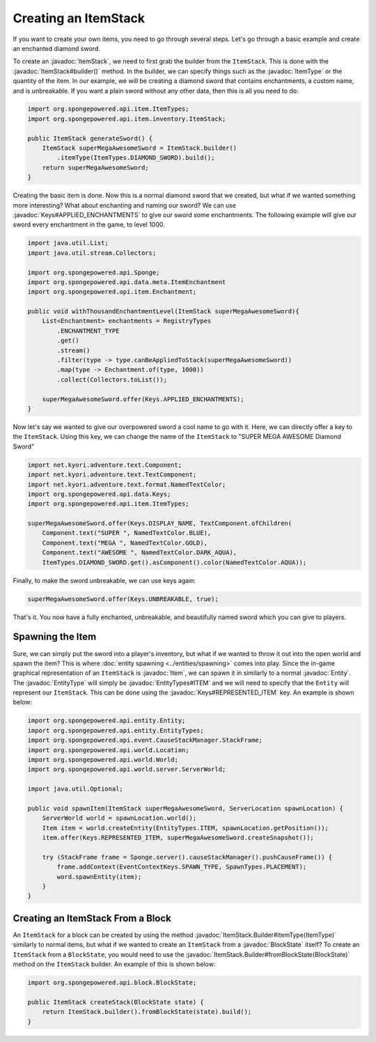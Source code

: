 =====================
Creating an ItemStack
=====================

.. javadoc-import::
    org.spongepowered.api.block.BlockState
    org.spongepowered.api.data.Keys
    org.spongepowered.api.entity.Entity
    org.spongepowered.api.entity.EntityType
    org.spongepowered.api.entity.EntityTypes
    org.spongepowered.api.entity.Item
    org.spongepowered.api.item.ItemType
    org.spongepowered.api.item.inventory.ItemStack
    org.spongepowered.api.item.inventory.ItemStack.Builder

If you want to create your own items, you need to go through several steps. Let's go through a basic example and create
an enchanted diamond sword.

To create an :javadoc:`ItemStack`, we need to first grab the builder from the ``ItemStack``. This is done with the
:javadoc:`ItemStack#builder()` method. In the builder, we can specify things such as the :javadoc:`ItemType` or the
quantity of the item. In our example, we will be creating a diamond sword that contains enchantments, a custom name,
and is unbreakable. If you want a plain sword without any other data, then this is all you need to do:

.. code-block:: java

    import org.spongepowered.api.item.ItemTypes;
    import org.spongepowered.api.item.inventory.ItemStack;

    public ItemStack generateSword() {
        ItemStack superMegaAwesomeSword = ItemStack.builder()
            .itemType(ItemTypes.DIAMOND_SWORD).build();
        return superMegaAwesomeSword;
    }

Creating the basic item is done. Now this is a normal diamond sword that we created, but what if we wanted something
more interesting? What about enchanting and naming our sword? We can use :javadoc:`Keys#APPLIED_ENCHANTMENTS` to give 
our sword some enchantments. The following example will give our sword every enchantment in the game, to level 1000.

.. code-block:: java

    import java.util.List;
    import java.util.stream.Collectors;

    import org.spongepowered.api.Sponge;
    import org.spongepowered.api.data.meta.ItemEnchantment
    import org.spongepowered.api.item.Enchantment;

    public void withThousandEnchantmentLevel(ItemStack superMegaAwesomeSword){
        List<Enchantment> enchantments = RegistryTypes
            .ENCHANTMENT_TYPE
            .get()
            .stream()
            .filter(type -> type.canBeAppliedToStack(superMegaAwesomeSword))
            .map(type -> Enchantment.of(type, 1000))
            .collect(Collectors.toList());

        superMegaAwesomeSword.offer(Keys.APPLIED_ENCHANTMENTS);
    }

Now let's say we wanted to give our overpowered sword a cool name to go with it. Here, we can directly offer a key to
the ``ItemStack``. Using this key, we can change the name of the ``ItemStack`` to "SUPER MEGA AWESOME Diamond Sword"

.. code-block:: java

    import net.kyori.adventure.text.Component;
    import net.kyori.adventure.text.TextComponent;
    import net.kyori.adventure.text.format.NamedTextColor;
    import org.spongepowered.api.data.Keys;
    import org.spongepowered.api.item.ItemTypes;

    superMegaAwesomeSword.offer(Keys.DISPLAY_NAME, TextComponent.ofChildren(
        Component.text("SUPER ", NamedTextColor.BLUE),
        Component.text("MEGA ", NamedTextColor.GOLD),
        Component.text("AWESOME ", NamedTextColor.DARK_AQUA),
        ItemTypes.DIAMOND_SWORD.get().asComponent().color(NamedTextColor.AQUA));

Finally, to make the sword unbreakable, we can use keys again:

.. code-block:: java

    superMegaAwesomeSword.offer(Keys.UNBREAKABLE, true);

That's it. You now have a fully enchanted, unbreakable, and beautifully named sword which you can give to players.

Spawning the Item
=================

Sure, we can simply put the sword into a player's inventory, but what if we wanted to throw it out into the open world
and spawn the item? This is where :doc:`entity spawning <../entities/spawning>` comes into play. Since the in-game
graphical representation of an ``ItemStack`` is :javadoc:`Item`, we can spawn it in similarly to a normal
:javadoc:`Entity`. The :javadoc:`EntityType` will simply be :javadoc:`EntityTypes#ITEM` and we will need to specify
that the ``Entity`` will represent our ``ItemStack``. This can be done using the :javadoc:`Keys#REPRESENTED_ITEM` key.
An example is shown below:

.. code-block:: java

    import org.spongepowered.api.entity.Entity;
    import org.spongepowered.api.entity.EntityTypes;
    import org.spongepowered.api.event.CauseStackManager.StackFrame;
    import org.spongepowered.api.world.Location;
    import org.spongepowered.api.world.World;
    import org.spongepowered.api.world.server.ServerWorld;

    import java.util.Optional;
    
    public void spawnItem(ItemStack superMegaAwesomeSword, ServerLocation spawnLocation) {
        ServerWorld world = spawnLocation.world();
        Item item = world.createEntity(EntityTypes.ITEM, spawnLocation.getPosition());
        item.offer(Keys.REPRESENTED_ITEM, superMegaAwesomeSword.createSnapshot());

        try (StackFrame frame = Sponge.server().causeStackManager().pushCauseFrame()) {
            frame.addContext(EventContextKeys.SPAWN_TYPE, SpawnTypes.PLACEMENT);
            word.spawnEntity(item);
        }
    }

Creating an ItemStack From a Block
==================================

An ``ItemStack`` for a block can be created by using the method :javadoc:`ItemStack.Builder#itemType(ItemType)`
similarly to normal items, but what if we wanted to create an ``ItemStack`` from a :javadoc:`BlockState` itself? To
create an ``ItemStack`` from a ``BlockState``, you would need to use the
:javadoc:`ItemStack.Builder#fromBlockState(BlockState)` method on the ``ItemStack`` builder. An example of this is
shown below:

.. code-block:: java

    import org.spongepowered.api.block.BlockState;

    public ItemStack createStack(BlockState state) {
        return ItemStack.builder().fromBlockState(state).build();
    }
